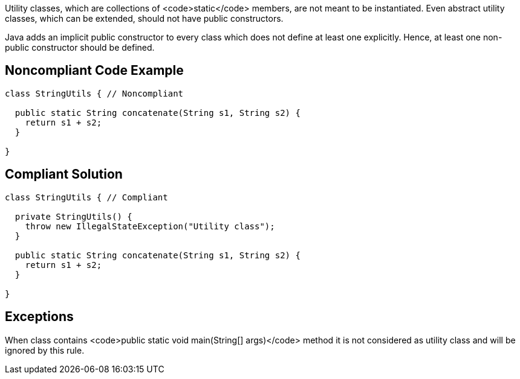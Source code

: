 Utility classes, which are collections of <code>static</code> members, are not meant to be instantiated. Even abstract utility classes, which can be extended, should not have public constructors.

Java adds an implicit public constructor to every class which does not define at least one explicitly. Hence, at least one non-public constructor should be defined.

== Noncompliant Code Example

----
class StringUtils { // Noncompliant

  public static String concatenate(String s1, String s2) {
    return s1 + s2;
  }

}
----

== Compliant Solution

----
class StringUtils { // Compliant

  private StringUtils() {
    throw new IllegalStateException("Utility class");
  }

  public static String concatenate(String s1, String s2) {
    return s1 + s2;
  }

}
----

== Exceptions

When class contains <code>public static void main(String[] args)</code> method it is not considered as utility class and will be ignored by this rule.
